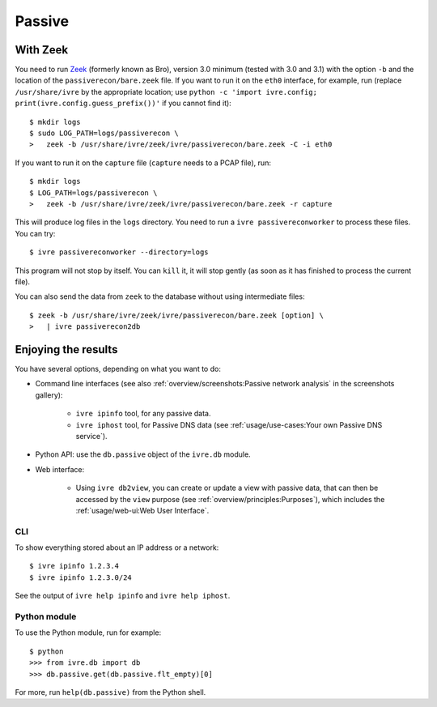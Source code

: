 Passive
=======

With Zeek
---------

You need to run `Zeek <https://www.zeek.org/>`_ (formerly known as
Bro), version 3.0 minimum (tested with 3.0 and 3.1) with the option
``-b`` and the location of the ``passiverecon/bare.zeek`` file. If you
want to run it on the ``eth0`` interface, for example, run (replace
``/usr/share/ivre`` by the appropriate location; use ``python -c
'import ivre.config; print(ivre.config.guess_prefix())'`` if you
cannot find it):

::

   $ mkdir logs
   $ sudo LOG_PATH=logs/passiverecon \
   >   zeek -b /usr/share/ivre/zeek/ivre/passiverecon/bare.zeek -C -i eth0

If you want to run it on the ``capture`` file (``capture`` needs to a
PCAP file), run:

::

   $ mkdir logs
   $ LOG_PATH=logs/passiverecon \
   >   zeek -b /usr/share/ivre/zeek/ivre/passiverecon/bare.zeek -r capture

This will produce log files in the ``logs`` directory. You need to run a
``ivre passivereconworker`` to process these files. You can try:

::

   $ ivre passivereconworker --directory=logs

This program will not stop by itself. You can ``kill`` it, it will
stop gently (as soon as it has finished to process the current file).

You can also send the data from ``zeek`` to the database without using
intermediate files:

::

   $ zeek -b /usr/share/ivre/zeek/ivre/passiverecon/bare.zeek [option] \
   >   | ivre passiverecon2db

Enjoying the results
--------------------

You have several options, depending on what you want to do:

- Command line interfaces (see also :ref:`overview/screenshots:Passive
  network analysis` in the screenshots gallery):

   - ``ivre ipinfo`` tool, for any passive data.

   - ``ivre iphost`` tool, for Passive DNS data (see
     :ref:`usage/use-cases:Your own Passive DNS service`).


- Python API: use the ``db.passive`` object of the ``ivre.db`` module.

- Web interface:

   - Using ``ivre db2view``, you can create or update a view with
     passive data, that can then be accessed by the ``view`` purpose
     (see :ref:`overview/principles:Purposes`), which includes the
     :ref:`usage/web-ui:Web User Interface`.

CLI
~~~

To show everything stored about an IP address or a network:

::

   $ ivre ipinfo 1.2.3.4
   $ ivre ipinfo 1.2.3.0/24

See the output of ``ivre help ipinfo`` and ``ivre help iphost``.

Python module
~~~~~~~~~~~~~

To use the Python module, run for example:

::

   $ python
   >>> from ivre.db import db
   >>> db.passive.get(db.passive.flt_empty)[0]

For more, run ``help(db.passive)`` from the Python shell.
